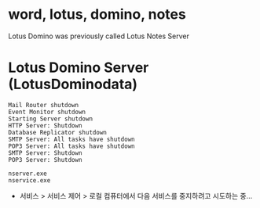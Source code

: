 * word, lotus, domino, notes

Lotus Domino was previously called Lotus Notes Server

* Lotus Domino Server (LotusDominodata)

#+BEGIN_EXAMPLE
Mail Router shutdown
Event Monitor shutdown
Starting Server shutdown
HTTP Server: Shutdown
Database Replicator shutdown
SMTP Server: All tasks have shutdown
POP3 Server: All tasks have shutdown
SMTP Server: Shutdown
POP3 Server: Shutdown
#+END_EXAMPLE

#+BEGIN_EXAMPLE
nserver.exe
nservice.exe
#+END_EXAMPLE

- 서비스 > 서비스 제어 > 로컬 컴퓨터에서 다음 서비스를 중지하려고 시도하는 중...
